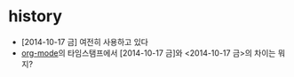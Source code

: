 * history

- [2014-10-17 금] 여전히 사용하고 있다
- [[file:emacs_org.org][org-mode]]의 타임스탬프에서 [2014-10-17 금]와 <2014-10-17 금>의 차이는 뭐지?
